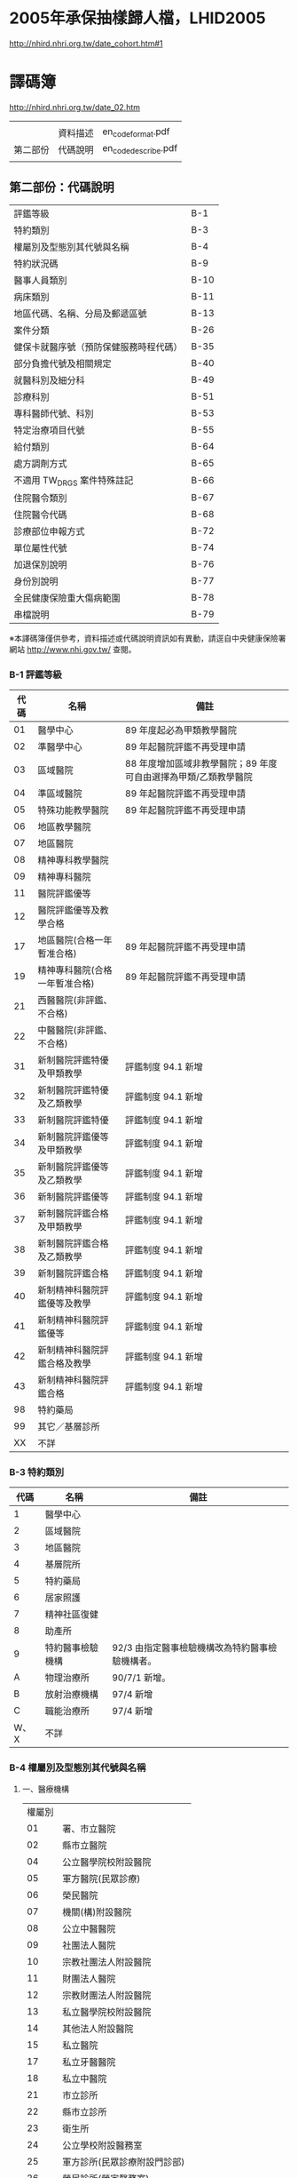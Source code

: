* 2005年承保抽樣歸人檔，LHID2005

[[http://nhird.nhri.org.tw/date_cohort.htm#1]]




* 譯碼簿

[[http://nhird.nhri.org.tw/date_02.htm]]

|          |          |                     |
|          | 資料描述 | en_codeformat.pdf   |
| 第二部份 | 代碼說明 | en_codedescribe.pdf |
|          |          |                     |

** 第二部份：代碼說明

| 評鑑等級                               | B-1  |
| 特約類別                               | B-3  |
| 權屬別及型態別其代號與名稱             | B-4  |
| 特約狀況碼                             | B-9  |
| 醫事人員類別                           | B-10 |
| 病床類別                               | B-11 |
| 地區代碼、名稱、分局及郵遞區號         | B-13 |
| 案件分類                               | B-26 |
| 健保卡就醫序號（預防保健服務時程代碼） | B-35 |
| 部分負擔代號及相關規定                 | B-40 |
| 就醫科別及細分科                       | B-49 |
| 診療科別                               | B-51 |
| 專科醫師代號、科別                     | B-53 |
| 特定治療項目代號                       | B-55 |
| 給付類別                               | B-64 |
| 處方調劑方式                           | B-65 |
| 不適用 TW_DRGS 案件特殊註記            | B-66 |
| 住院醫令類別                           | B-67 |
| 住院醫令代碼                           | B-68 |
| 診療部位申報方式                       | B-72 |
| 單位屬性代號                           | B-74 |
| 加退保別說明                           | B-76 |
| 身份別說明                             | B-77 |
| 全民健康保險重大傷病範圍               | B-78 |
| 串檔說明                               | B-79 |

※本譯碼簿僅供參考，資料描述或代碼說明資訊如有異動，請逕自中央健康保險署網站 http://www.nhi.gov.tw/ 查閱。


*** B-1 評鑑等級 

| 代碼 | 名稱                           | 備註                                                            |
|------+--------------------------------+-----------------------------------------------------------------|
|   01 | 醫學中心                       | 89 年度起必為甲類教學醫院                                       |
|   02 | 準醫學中心                     | 89 年起醫院評鑑不再受理申請                                     |
|   03 | 區域醫院                       | 88 年度增加區域非教學醫院；89 年度可自由選擇為甲類/乙類教學醫院 |
|   04 | 準區域醫院                     | 89 年起醫院評鑑不再受理申請                                     |
|   05 | 特殊功能教學醫院               | 89 年起醫院評鑑不再受理申請                                     |
|   06 | 地區教學醫院                   |                                                                 |
|   07 | 地區醫院                       |                                                                 |
|   08 | 精神專科教學醫院               |                                                                 |
|   09 | 精神專科醫院                   |                                                                 |
|   11 | 醫院評鑑優等                   |                                                                 |
|   12 | 醫院評鑑優等及教學合格         |                                                                 |
|   17 | 地區醫院(合格一年暫准合格)     | 89 年起醫院評鑑不再受理申請                                     |
|   19 | 精神專科醫院(合格一年暫准合格) | 89 年起醫院評鑑不再受理申請                                     |
|   21 | 西醫醫院(非評鑑、不合格)       |                                                                 |
|   22 | 中醫醫院(非評鑑、不合格)       |                                                                 |
|   31 | 新制醫院評鑑特優及甲類教學     | 評鑑制度 94.1 新增                                              |
|   32 | 新制醫院評鑑特優及乙類教學     | 評鑑制度 94.1 新增                                              |
|   33 | 新制醫院評鑑特優               | 評鑑制度 94.1 新增                                              |
|   34 | 新制醫院評鑑優等及甲類教學     | 評鑑制度 94.1 新增                                              |
|   35 | 新制醫院評鑑優等及乙類教學     | 評鑑制度 94.1 新增                                              |
|   36 | 新制醫院評鑑優等               | 評鑑制度 94.1 新增                                              |
|   37 | 新制醫院評鑑合格及甲類教學     | 評鑑制度 94.1 新增                                              |
|   38 | 新制醫院評鑑合格及乙類教學     | 評鑑制度 94.1 新增                                              |
|   39 | 新制醫院評鑑合格               | 評鑑制度 94.1 新增                                              |
|   40 | 新制精神科醫院評鑑優等及教學   | 評鑑制度 94.1 新增                                              |
|   41 | 新制精神科醫院評鑑優等         | 評鑑制度 94.1 新增                                              |
|   42 | 新制精神科醫院評鑑合格及教學   | 評鑑制度 94.1 新增                                              |
|   43 | 新制精神科醫院評鑑合格         | 評鑑制度 94.1 新增                                              |
|   98 | 特約藥局                       |                                                                 |
|   99 | 其它／基層診所                 |                                                                 |
|   XX | 不詳                           |                                                                 |


*** B-3 特約類別

| 代碼 | 名稱             | 備註                                            |
|------+------------------+-------------------------------------------------|
|    1 | 醫學中心         |                                                 |
|    2 | 區域醫院         |                                                 |
|    3 | 地區醫院         |                                                 |
|    4 | 基層院所         |                                                 |
|    5 | 特約藥局         |                                                 |
|    6 | 居家照護         |                                                 |
|    7 | 精神社區復健     |                                                 |
|    8 | 助產所           |                                                 |
|    9 | 特約醫事檢驗機構 | 92/3 由指定醫事檢驗機構改為特約醫事檢驗機構者。 |
|    A | 物理治療所       | 90/7/1 新增。                                   |
|    B | 放射治療機構     | 97/4 新增                                       |
|    C | 職能治療所       | 97/4 新增                                       |
| W、X | 不詳             |                                                 |


*** B-4 權屬別及型態別其代號與名稱

**** 一、醫療機構

| 權屬別 |                              |
|     01 | 署、市立醫院                 |
|     02 | 縣市立醫院                   |
|     04 | 公立醫學院校附設醫院         |
|     05 | 軍方醫院(民眾診療)           |
|     06 | 榮民醫院                     |
|     07 | 機關(構)附設醫院             |
|     08 | 公立中醫醫院                 |
|     09 | 社團法人醫院                 |
|     10 | 宗教社團法人附設醫院         |
|     11 | 財團法人醫院                 |
|     12 | 宗教財團法人附設醫院         |
|     13 | 私立醫學院校附設醫院         |
|     14 | 其他法人附設醫院             |
|     15 | 私立醫院                     |
|     17 | 私立牙醫醫院                 |
|     18 | 私立中醫院                   |
|     21 | 市立診所                     |
|     22 | 縣市立診所                   |
|     23 | 衛生所                       |
|     24 | 公立學校附設醫務室           |
|     25 | 軍方診所(民眾診療附設門診部) |
|     26 | 榮民診所(榮家醫務室)         |
|     27 | 機關(構)附設醫務室           |
|     28 | 公立中醫診所                 |
|     29 | 公益法人所設診所             |
|     30 | 公益法人所設醫務室           |
|     31 | 財團法人附設醫務室           |
|     32 | 宗教財團法人附設診所、醫務室 |
|     33 | 私立學校附設醫務室           |
|     34 | 事業單位附設醫務室           |
|     35 | 私立診所                     |
|     37 | 私立牙醫診所                 |
|     38 | 私立中醫診所                 |
|     40 | 醫療財團法人診所             |
|     41 | 醫療社團法人診所             |
|     42 | 財團法人其他醫療機構         |
|     45 | 私立其他醫療機構             |


|              型態別 |                  |
|---------------------+------------------|
|         醫院：01-08 |                  |
|                  01 | 綜合醫院         |
|                  02 | 醫院             |
|                  03 | 專科醫院         |
|                  04 | 精神科醫院       |
|                  05 | 特殊科醫院       |
|                  06 | 慢性醫院         |
|                  07 | 專科診所         |
|                  08 | 一般診所(醫務室) |
|                  09 | 特殊科診所       |
|---------------------+------------------|
|         牙醫：11-13 |                  |
|                  11 | 牙醫醫院         |
|                 B-5 |                  |
|                  12 | 牙醫專科診所     |
|                  13 | 牙醫一般診所     |
|---------------------+------------------|
|         中醫：21-24 |                  |
|                  21 | 中醫綜合醫院     |
|                  22 | 中醫醫院         |
|                  23 | 中醫專科診所     |
|                  24 | 中醫一般診所     |
|---------------------+------------------|
| 其他醫療機構：41-43 |                  |
|                  41 | 捐血中心         |
|                  42 | 捐血站           |
|                  43 | 病理中心         |

**** 二、藥商

|            權屬別 |                |
|-------------------+----------------|
| 販賣業：51-53、62 |                |
|                51 | 西藥販賣業     |
|                52 | 中藥販賣業     |
|                53 | 醫療器材販賣業 |
|                62 | 販賣業         |
|-------------------+----------------|
| 製造業：54-58、61 |                |
|                54 | 西藥製造業     |
|                55 | 中藥製造業     |
|                56 | 醫療器材製造業 |
|                57 | 明膠膠囊製造業 |
|                58 | 化妝品製造業   |
|                61 | 製造業         |
|-------------------+----------------|
|       其他：59-60 |                |
|                59 | 藥局           |
|                60 | 列冊中藥商     |



| 型態別 |                                    |
|--------+------------------------------------|
|     01 | 藥師自營                           |
|     02 | 藥劑生自營                         |
|     03 | 藥師駐店管理                       |
|     04 | 藥劑生駐店管理                     |
|     05 | 符合藥事法104條規定─藥師管理       |
|     06 | 符合藥事法104條規定─藥劑生管理     |
|     07 | 中醫師駐店管理                     |
|     08 | 中醫師兼管                         |
|     09 | 藥師兼管                           |
|     11 | 確具中藥基本知識及鑑別能力人員管理 |
|     12 | 人用生物藥品製造廠                 |
|     13 | 藥師監製                           |
|     14 | 中醫師監製                         |
|     16 | 列冊中藥商                         |

**** 三、護理護產機構


| 權屬別 |                              |
|--------+------------------------------|
|     71 | 公立護產機構                 |
|     72 | 財團法人護產機構             |
|     73 | 其他法人附設護產機構         |
|     74 | 個人開設護產機構             |
|     75 | 公立醫療機構附設護產機構     |
|     76 | 私立醫療機構附設護產機構     |
|     77 | 財團法人醫療機構附設護產機構 |
|     78 | 其他                         |
|     79 | 社團法人醫療機構附設護產機構 |


| 型態別 |                            |
|--------+----------------------------|
|     01 | 護理之家                   |
|     02 | 居家護理                   |
|     03 | 產後護理                   |
|     04 | 助產所                     |
|     05 | 學校醫務室─校護            |
|     06 | 事業單位醫務室─廠護        |
|     07 | 社會福利機構               |
|     08 | 機關醫護室                 |
|     09 | 學校護理教育(實習指導老師) |
|     10 | 日間照護                   |
|     00 | 其他                       |

**** 四、精神復健機構

| 權屬別 |                                  |
|--------+----------------------------------|
|     81 | 公立精神復健機構                 |
|     82 | 財團法人精神復健機構             |
|     83 | 其他法人附設精神復健機構         |
|     84 | 私立精神復健機構                 |
|     85 | 公立醫療機構附設精神復健機構     |
|     86 | 私立醫療機構附設精神復健機構     |
|     87 | 財團法人醫療機構附設精神復健機構 |
|     88 | 精神衛生團體附設精神復健機構     |


| 型態別 |              |
|--------+--------------|
|     08 | 社區復健中心 |
|     09 | 康復之家     |


**** 五、其他醫事機構

| 權屬別 |                                  |
|--------+----------------------------------|
|     91 | 公立其他醫事機構                 |
|     92 | 財團法人其他醫事機構             |
|     93 | 其他法人附設其他醫事機構         |
|     94 | 私立其他醫事機構                 |
|     95 | 公立醫療機構附設其他醫事機構     |
|     96 | 私立醫療機構附設其他醫事機構     |
|     97 | 財團法人醫療機構附設其他醫事機構 |
|     98 | 其他                             |
|     xx | 不詳                             |



| 型態別 |                    |
|--------+--------------------|
|     01 | 醫事檢驗所         |
|     02 | 醫事放射所         |
|     03 | 物理治療所         |
|     04 | 職能治療所         |
|     05 | 鑲牙所             |
|     06 | 齒模製造技術員     |
|     07 | 國術損傷接骨技術員 |
|     00 | 其他               |
|     xx | 不詳               |

